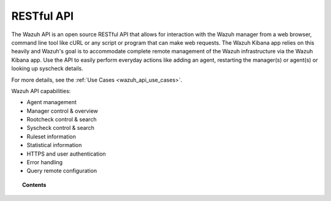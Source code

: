 .. Copyright (C) 2020 Wazuh, Inc.

.. _api:

RESTful API
===========

The Wazuh API is an open source RESTful API that allows for interaction with the Wazuh manager from a web browser, command line tool like cURL or any script or program that can make web requests.  The Wazuh Kibana app relies on this heavily and Wazuh's goal is to accommodate complete remote management of the Wazuh infrastructure via the Wazuh Kibana app. Use the API to easily perform everyday actions like adding an agent, restarting the manager(s) or agent(s) or looking up syscheck details.

For more details, see the :ref:`Use Cases <wazuh_api_use_cases>`.

Wazuh API capabilities:

* Agent management
* Manager control & overview
* Rootcheck control & search
* Syscheck control & search
* Ruleset information
* Statistical information
* HTTPS and user authentication
* Error handling
* Query remote configuration


.. topic:: Contents

    .. toctree::
       :maxdepth: 2

       getting-started
       queries
       configuration
       reference
       examples
